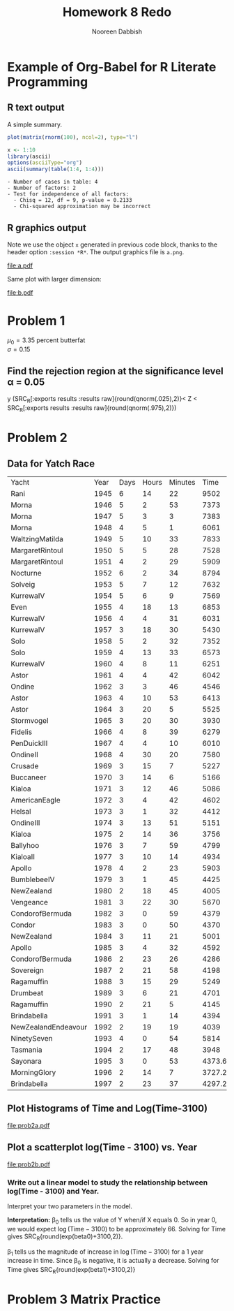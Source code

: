 #+TITLE: Homework 8 Redo
#+AUTHOR: Nooreen Dabbish
#+STARTUP: hideblocks
#+PROPERTY: session *R*
#+OPTIONS: toc:nil
#+PROPERTY: session hw8session
* Example of Org-Babel for R Literate Programming
** R text output
A simple summary. 



#+header: :width 8 :height 8 :R-dev-args bg="olivedrab", fg="hotpink"
#+begin_src R :file z.pdf :results graphics :tangle tangle
  plot(matrix(rnorm(100), ncol=2), type="l")
#+end_src

#+RESULTS:
[[file:z.pdf]]



#+begin_src R :results output :exports both
   x <- 1:10
   library(ascii)
   options(asciiType="org")
   ascii(summary(table(1:4, 1:4)))
#+end_src

#+RESULTS:
: - Number of cases in table: 4 
: - Number of factors: 2 
: - Test for independence of all factors:
:   - Chisq = 12, df = 9, p-value = 0.2133
:   - Chi-squared approximation may be incorrect

** R graphics output
Note we use the object =x= generated in previous code block, thanks to
the header option =:session *R*=.  The output graphics file is
=a.png=. 

#+name: theimage
#+begin_src R :results graphics :exports results :file a.pdf
  y <- rnorm(10)
  plot(x, y)
#+end_src



#+attr_latex: width=0.8\textwidth,placement=[p]
#+label: fig:one
#+caption: Scatter Plot with Regression Line
#+RESULTS: theimage
[[file:a.pdf]]

Same plot with larger dimension:

#+NAME: imagetwo
#+begin_src R :results graphics :exports results :file b.pdf :tangle tangle
  plot(x, y)
#+end_src

#+attr_latex: width=0.8\textwidth,placement=[p]
#+label: fig:one
#+caption: Scatter Plot with Regression Line
#+RESULTS: imagetwo
[[file:b.pdf]]


* Problem 1
$\mu_{0} = 3.35$ percent butterfat\\
$\sigma = 0.15$

** Find the rejection region at the significance level \alpha = 0.05
\begin{align*}
H_{0}&:\, \mu = \mu_{0} = 3.35\\
H_{A}&:\, \mu \neq \mu_{0}\\
\alpha &= \mathrm{P}(\mathrm{Accept } H_{0} \mid H_{0} \mathrm{ true})\\
       &= \mathrm{P}(z_{\frac{\alpha}{2}} < Z < z_{1 - \frac{\alpha}{2}} \mid \mu=\mu_{0}})\\
       &(SRC_R[:exports results raw]{round(qnorm(.025),2)}< Z < SRC_R[:exports results]{round(qnorm(.975),2)})
\end{align*}  
y
(SRC_R[:exports results :results raw]{round(qnorm(.025),2)}< Z < SRC_R[:exports results :results raw]{round(qnorm(.975),2)})


* Problem 2

** Data for Yatch Race
#+tblname: yatch
| Yacht               | Year | Days | Hours | Minutes |   Time |
| Rani                | 1945 |    6 |    14 |      22 |   9502 |
| Morna               | 1946 |    5 |     2 |      53 |   7373 |
| Morna               | 1947 |    5 |     3 |       3 |   7383 |
| Morna               | 1948 |    4 |     5 |       1 |   6061 |
| WaltzingMatilda     | 1949 |    5 |    10 |      33 |   7833 |
| MargaretRintoul     | 1950 |    5 |     5 |      28 |   7528 |
| MargaretRintoul     | 1951 |    4 |     2 |      29 |   5909 |
| Nocturne            | 1952 |    6 |     2 |      34 |   8794 |
| Solveig             | 1953 |    5 |     7 |      12 |   7632 |
| KurrewaIV           | 1954 |    5 |     6 |       9 |   7569 |
| Even                | 1955 |    4 |    18 |      13 |   6853 |
| KurrewaIV           | 1956 |    4 |     4 |      31 |   6031 |
| KurrewaIV           | 1957 |    3 |    18 |      30 |   5430 |
| Solo                | 1958 |    5 |     2 |      32 |   7352 |
| Solo                | 1959 |    4 |    13 |      33 |   6573 |
| KurrewaIV           | 1960 |    4 |     8 |      11 |   6251 |
| Astor               | 1961 |    4 |     4 |      42 |   6042 |
| Ondine              | 1962 |    3 |     3 |      46 |   4546 |
| Astor               | 1963 |    4 |    10 |      53 |   6413 |
| Astor               | 1964 |    3 |    20 |       5 |   5525 |
| Stormvogel          | 1965 |    3 |    20 |      30 |   3930 |
| Fidelis             | 1966 |    4 |     8 |      39 |   6279 |
| PenDuickIII         | 1967 |    4 |     4 |      10 |   6010 |
| OndineII            | 1968 |    4 |    30 |      20 |   7580 |
| Crusade             | 1969 |    3 |    15 |       7 |   5227 |
| Buccaneer           | 1970 |    3 |    14 |       6 |   5166 |
| Kialoa              | 1971 |    3 |    12 |      46 |   5086 |
| AmericanEagle       | 1972 |    3 |     4 |      42 |   4602 |
| Helsal              | 1973 |    3 |     1 |      32 |   4412 |
| OndineIII           | 1974 |    3 |    13 |      51 |   5151 |
| Kialoa              | 1975 |    2 |    14 |      36 |   3756 |
| Ballyhoo            | 1976 |    3 |     7 |      59 |   4799 |
| KialoaII            | 1977 |    3 |    10 |      14 |   4934 |
| Apollo              | 1978 |    4 |     2 |      23 |   5903 |
| BumblebeeIV         | 1979 |    3 |     1 |      45 |   4425 |
| NewZealand          | 1980 |    2 |    18 |      45 |   4005 |
| Vengeance           | 1981 |    3 |    22 |      30 |   5670 |
| CondorofBermuda     | 1982 |    3 |     0 |      59 |   4379 |
| Condor              | 1983 |    3 |     0 |      50 |   4370 |
| NewZealand          | 1984 |    3 |    11 |      21 |   5001 |
| Apollo              | 1985 |    3 |     4 |      32 |   4592 |
| CondorofBermuda     | 1986 |    2 |    23 |      26 |   4286 |
| Sovereign           | 1987 |    2 |    21 |      58 |   4198 |
| Ragamuffin          | 1988 |    3 |    15 |      29 |   5249 |
| Drumbeat            | 1989 |    3 |     6 |      21 |   4701 |
| Ragamuffin          | 1990 |    2 |    21 |       5 |   4145 |
| Brindabella         | 1991 |    3 |     1 |      14 |   4394 |
| NewZealandEndeavour | 1992 |    2 |    19 |      19 |   4039 |
| NinetySeven         | 1993 |    4 |     0 |      54 |   5814 |
| Tasmania            | 1994 |    2 |    17 |      48 |   3948 |
| Sayonara            | 1995 |    3 |     0 |      53 | 4373.6 |
| MorningGlory        | 1996 |    2 |    14 |       7 | 3727.2 |
| Brindabella         | 1997 |    2 |    23 |      37 | 4297.2 |

** Plot Histograms of Time and Log(Time-3100)
#+name: prob2a
#+begin_src R :var ytbl=yatch :results graphics :exports results :file prob2a.pdf
  ynames <- ytbl[1,]
  ytbl <- data.frame(ytbl)[-1,]
  colnames(ytbl) <- ynames
  attach(ytbl)
  par(mfrow=c(1,2))
  hist(as.numeric(Time))
  hist(log(as.numeric(Time)-3100))
#+end_src

#+CAPTION:    Histograms of Time and Log(Time - 3100)
#+LABEL:      fig:prob2a
#+ATTR_LaTeX: width=9cm
#+RESULTS: prob2a
[[file:prob2a.pdf]]



** Plot a scatterplot log(Time - 3100) vs. Year
#+name: prob2b
#+begin_src R :results graphics :exports results :file prob2b.pdf
  head(ytbl)
  ytbl[,-1] <- sapply(ytbl[,-1], as.numeric)
  par(mfrow=c(1,1))
  Y <- log(ytbl[,"Time"]-3100)
  Year <- as.numeric(Year)
  beta1 = (sum((Year - mean(Year))*(Y - mean(Y))))/sum((Year - mean(Year))^2)
  beta0 = mean(Y) - beta1 * mean(Year)
  beta0
  plot(Year, Y)
  
#+end_src

#+RESULTS: prob2b
[[file:prob2b.pdf]]

*** Write out a linear model to study the relationship between log(Time - 3100) and Year. 
Interpret your two parameters in the model.

\begin{align*}
\mathrm{Let} Y_i &= log(\mathrm{Time}_i -3100)\\
\mathrm{Model:} Y_i = \beta_0 + \beta_1 X_i + \epsilon_i\\
\hat{\beta}_1 &= \frac{S_{xy}}{S_{xx}} \\
              &=\frac{ \sum (X_i - \bar{X})(Y_i - \bar{Y})}{\sum (X_i - \bar{X})^2}\\
              &= SRC_R[:results raw]{round(beta1,2)}\\
\hat{\beta}_{0} &= \bar(Y) - \hat{\beta}_{1}\bar{X}\\
              &= SRC_R[:results raw]{round(beta0,2)}
\end{align*}

*Interpretation:* \beta_0 tells us the value of Y when/if X equals 0.
So in year 0, we would expect $\log(\mathrm{Time} - 3100)$ to be
approximately 66. Solving for Time gives SRC_R{round(exp(beta0)+3100,2)}.

\beta_1 tells us the magnitude of increase in $\log(\mathrm{Time} -
3100)$ for a 1 year increase in time. Since \beta_0 is negative, it
is actually a decrease. Solving for Time gives SRC_R{round(exp(beta1)+3100,2)}

* Problem 3 Matrix Practice

#+name: prob3a
#+begin_src R :exports results :results output latex
  a <- matrix (c(3, 0, 2, -1, 2, 2, 1, 0 ,-1), 3, 3, byrow=T)
  b <- matrix (c(1, -2, 0, -2, -1, 1), 3, 2, byrow=T)
  c <- a %*% b
  library(xtable)
  x <- xtable(c,align=rep("",ncol(c)+1)) # We repeat empty string 6 times
  print(x, floating=FALSE, tabular.environment="bmatrix", hline.after=NULL, 
include.rownames=FALSE, include.colnames=FALSE)
#+end_src

#+RESULTS: prob3a
#+BEGIN_LaTeX
 % latex table generated in R 3.0.2 by xtable 1.7-4 package
% Fri Jan  9 13:52:12 2015
\begin{pmatrix}{}
  1.00 & -4.00 \\ 
  -3.00 & 0.00 \\ 
  2.00 & -3.00 \\ 
  \end{pmatrix}
#+END_LaTeX
